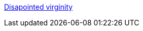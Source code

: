 :jbake-type: post
:jbake-status: published
:jbake-title: Disapointed virginity
:jbake-tags: adult,érotisme,sexe,image,gallerie,bdsm,_mois_mai,_année_2006
:jbake-date: 2006-05-27
:jbake-depth: ../
:jbake-uri: shaarli/1148739693000.adoc
:jbake-source: https://nicolas-delsaux.hd.free.fr/Shaarli?searchterm=http%3A%2F%2Fwww.disappointedvirginity.co.uk%2Fgallery.htm&searchtags=adult+%C3%A9rotisme+sexe+image+gallerie+bdsm+_mois_mai+_ann%C3%A9e_2006
:jbake-style: shaarli

http://www.disappointedvirginity.co.uk/gallery.htm[Disapointed virginity]


